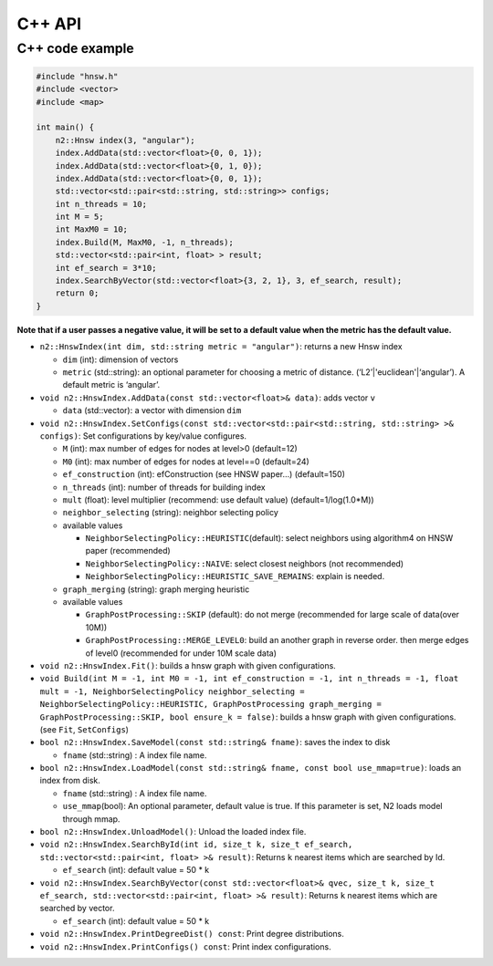 C++ API
=======

C++ code example
----------------

.. code:: cpp

    #include "hnsw.h"
    #include <vector>
    #include <map>

    int main() {
        n2::Hnsw index(3, "angular");
        index.AddData(std::vector<float>{0, 0, 1});
        index.AddData(std::vector<float>{0, 1, 0});
        index.AddData(std::vector<float>{0, 0, 1});
        std::vector<std::pair<std::string, std::string>> configs;
        int n_threads = 10;
        int M = 5;
        int MaxM0 = 10;
        index.Build(M, MaxM0, -1, n_threads);
        std::vector<std::pair<int, float> > result;
        int ef_search = 3*10;
        index.SearchByVector(std::vector<float>{3, 2, 1}, 3, ef_search, result);
        return 0;
    }
        


**Note that if a user passes a negative value, it will be set to a
default value when the metric has the default value.**

-  ``n2::HnswIndex(int dim, std::string metric = "angular")``: returns a
   new Hnsw index

   -  ``dim`` (int): dimension of vectors
   -  ``metric`` (std::string): an optional parameter for choosing a
      metric of distance. (‘L2’\|'euclidean'\|‘angular’). A default metric is
      ‘angular’.

-  ``void n2::HnswIndex.AddData(const std::vector<float>& data)``: adds
   vector ``v``

   -  ``data`` (std::vector): a vector with dimension ``dim``

-  ``void n2::HnswIndex.SetConfigs(const std::vector<std::pair<std::string, std::string> >& configs)``:
   Set configurations by key/value configures.

   -  ``M`` (int): max number of edges for nodes at level>0 (default=12)
   -  ``M0`` (int): max number of edges for nodes at level==0
      (default=24)
   -  ``ef_construction`` (int): efConstruction (see HNSW paper…)
      (default=150)
   -  ``n_threads`` (int): number of threads for building index
   -  ``mult`` (float): level multiplier (recommend: use default value)
      (default=1/log(1.0*M))
   -  ``neighbor_selecting`` (string): neighbor selecting policy
   -  available values

      -  ``NeighborSelectingPolicy::HEURISTIC``\ (default): select
         neighbors using algorithm4 on HNSW paper (recommended)
      -  ``NeighborSelectingPolicy::NAIVE``: select closest neighbors
         (not recommended)
      -  ``NeighborSelectingPolicy::HEURISTIC_SAVE_REMAINS``: explain is
         needed.

   -  ``graph_merging`` (string): graph merging heuristic
   -  available values

      -  ``GraphPostProcessing::SKIP`` (default): do not merge
         (recommended for large scale of data(over 10M))
      -  ``GraphPostProcessing::MERGE_LEVEL0``: build an another graph
         in reverse order. then merge edges of level0 (recommended for
         under 10M scale data)

-  ``void n2::HnswIndex.Fit()``: builds a hnsw graph with given
   configurations.
-  ``void Build(int M = -1, int M0 = -1, int ef_construction = -1, int n_threads = -1, float mult = -1, NeighborSelectingPolicy neighbor_selecting = NeighborSelectingPolicy::HEURISTIC, GraphPostProcessing graph_merging = GraphPostProcessing::SKIP, bool ensure_k = false)``:
   builds a hnsw graph with given configurations. (see ``Fit``,
   ``SetConfigs``)
-  ``bool n2::HnswIndex.SaveModel(const std::string& fname)``: saves the
   index to disk

   -  ``fname`` (std::string) : A index file name.

-  ``bool n2::HnswIndex.LoadModel(const std::string& fname, const bool use_mmap=true)``:
   loads an index from disk.

   -  ``fname`` (std::string) : A index file name.
   -  ``use_mmap``\ (bool): An optional parameter, default value is
      true. If this parameter is set, N2 loads model through mmap.

-  ``bool n2::HnswIndex.UnloadModel()``: Unload the loaded index file.
-  ``void n2::HnswIndex.SearchById(int id, size_t k, size_t ef_search, std::vector<std::pair<int, float> >& result)``:
   Returns ``k`` nearest items which are searched by Id.

   -  ``ef_search`` (int): default value = 50 \* k

-  ``void n2::HnswIndex.SearchByVector(const std::vector<float>& qvec, size_t k, size_t ef_search, std::vector<std::pair<int, float> >& result)``:
   Returns ``k`` nearest items which are searched by vector.

   -  ``ef_search`` (int): default value = 50 \* k

-  ``void n2::HnswIndex.PrintDegreeDist() const``: Print degree
   distributions.
-  ``void n2::HnswIndex.PrintConfigs() const``: Print index
   configurations.
